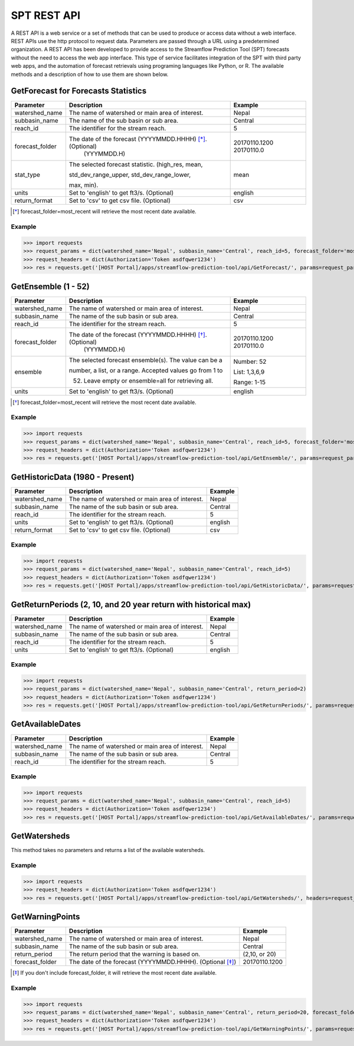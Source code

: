 ************
SPT REST API
************

A REST API is a web service or a set of methods that can be used to produce or access data without a web interface.
REST APIs use the http protocol to request data. Parameters are passed through a URL using a predetermined organization.
A REST API has been developed to provide access to the Streamflow Prediction Tool (SPT) forecasts without the need to
access the web app interface. This type of service facilitates integration of the SPT with third party web apps, and
the automation of forecast retrievals using programing languages like Python, or R. The available methods and a
description of how to use them are shown below.

GetForecast for Forecasts Statistics
====================================

+----------------+----------------------------------------------------------+---------------+
| Parameter      | Description                                              | Example       |
+================+==========================================================+===============+
| watershed_name | The name of watershed or main area of interest.          | Nepal         |
+----------------+----------------------------------------------------------+---------------+
| subbasin_name  | The name of the sub basin or sub area.                   | Central       |
+----------------+----------------------------------------------------------+---------------+
| reach_id       | The identifier for the stream reach.                     | 5             |
+----------------+----------------------------------------------------------+---------------+
| forecast_folder| The date of the forecast (YYYYMMDD.HHHH) [*]_. (Optional)| 20170110.1200 |
|                |                          (YYYMMDD.H)                     | 20170110.0    |
+----------------+----------------------------------------------------------+---------------+
|                | The selected forecast statistic. (high_res, mean,        |               |
|                |                                                          |               |
| stat_type      | std_dev_range_upper, std_dev_range_lower,                | mean          |
|                |                                                          |               |
|                | max, min).                                               |               |
+----------------+----------------------------------------------------------+---------------+
| units          | Set to 'english' to get ft3/s. (Optional)                | english       |
+----------------+----------------------------------------------------------+---------------+
| return_format  | Set to 'csv' to get csv file.  (Optional)                | csv           |
+----------------+----------------------------------------------------------+---------------+
.. [*] forecast_folder=most_recent will retrieve the most recent date available.

Example
-------

>>> import requests
>>> request_params = dict(watershed_name='Nepal', subbasin_name='Central', reach_id=5, forecast_folder='most_recent', stat_type='mean')
>>> request_headers = dict(Authorization='Token asdfqwer1234')
>>> res = requests.get('[HOST Portal]/apps/streamflow-prediction-tool/api/GetForecast/', params=request_params, headers=request_headers)

GetEnsemble (1 - 52)
====================

+----------------+----------------------------------------------------------+---------------+
| Parameter      | Description                                              | Example       |
+================+==========================================================+===============+
| watershed_name | The name of watershed or main area of interest.          | Nepal         |
+----------------+----------------------------------------------------------+---------------+
| subbasin_name  | The name of the sub basin or sub area.                   | Central       |
+----------------+----------------------------------------------------------+---------------+
| reach_id       | The identifier for the stream reach.                     | 5             |
+----------------+----------------------------------------------------------+---------------+
| forecast_folder| The date of the forecast (YYYYMMDD.HHHH) [*]_. (Optional)| 20170110.1200 |
|                |                          (YYYMMDD.H)                     | 20170110.0    |
+----------------+----------------------------------------------------------+---------------+
|                | The selected forecast ensemble(s). The value can be a    | Number: 52    |
|                |                                                          |               |
| ensemble       | number, a list, or a range. Accepted values go from 1 to | List: 1,3,6,9 |
|                |                                                          |               |
|                | 52. Leave empty or ensemble=all for retrieving all.      | Range: 1-15   |
+----------------+----------------------------------------------------------+---------------+
| units          | Set to 'english' to get ft3/s. (Optional)                | english       |
+----------------+----------------------------------------------------------+---------------+
.. [*] forecast_folder=most_recent will retrieve the most recent date available.

Example
-------

>>> import requests
>>> request_params = dict(watershed_name='Nepal', subbasin_name='Central', reach_id=5, forecast_folder='most_recent', ensemble='52')
>>> request_headers = dict(Authorization='Token asdfqwer1234')
>>> res = requests.get('[HOST Portal]/apps/streamflow-prediction-tool/api/GetEnsemble/', params=request_params, headers=request_headers)

GetHistoricData (1980 - Present)
================================

+----------------+--------------------------------------------------+---------------+
| Parameter      | Description                                      | Example       |
+================+==================================================+===============+
| watershed_name | The name of watershed or main area of interest.  | Nepal         |
+----------------+--------------------------------------------------+---------------+
| subbasin_name  | The name of the sub basin or sub area.           | Central       |
+----------------+--------------------------------------------------+---------------+
| reach_id       | The identifier for the stream reach.             | 5             |
+----------------+--------------------------------------------------+---------------+
| units          | Set to 'english' to get ft3/s. (Optional)        | english       |
+----------------+--------------------------------------------------+---------------+
| return_format  | Set to 'csv' to get csv file.  (Optional)        | csv           |
+----------------+--------------------------------------------------+---------------+

Example
-------
>>> import requests
>>> request_params = dict(watershed_name='Nepal', subbasin_name='Central', reach_id=5)
>>> request_headers = dict(Authorization='Token asdfqwer1234')
>>> res = requests.get('[HOST Portal]/apps/streamflow-prediction-tool/api/GetHistoricData/', params=request_params, headers=request_headers)

GetReturnPeriods (2, 10, and 20 year return with historical max)
================================================================

+----------------+--------------------------------------------------+---------------+
| Parameter      | Description                                      | Example       |
+================+==================================================+===============+
| watershed_name | The name of watershed or main area of interest.  | Nepal         |
+----------------+--------------------------------------------------+---------------+
| subbasin_name  | The name of the sub basin or sub area.           | Central       |
+----------------+--------------------------------------------------+---------------+
| reach_id       | The identifier for the stream reach.             | 5             |
+----------------+--------------------------------------------------+---------------+
| units          | Set to 'english' to get ft3/s. (Optional)        | english       |
+----------------+--------------------------------------------------+---------------+

Example
-------
>>> import requests
>>> request_params = dict(watershed_name='Nepal', subbasin_name='Central', return_period=2)
>>> request_headers = dict(Authorization='Token asdfqwer1234')
>>> res = requests.get('[HOST Portal]/apps/streamflow-prediction-tool/api/GetReturnPeriods/', params=request_params, headers=request_headers)

GetAvailableDates
=================

+----------------+--------------------------------------------------+---------------+
| Parameter      | Description                                      | Example       |
+================+==================================================+===============+
| watershed_name | The name of watershed or main area of interest.  | Nepal         |
+----------------+--------------------------------------------------+---------------+
| subbasin_name  | The name of the sub basin or sub area.           | Central       |
+----------------+--------------------------------------------------+---------------+
| reach_id       | The identifier for the stream reach.             | 5             |
+----------------+--------------------------------------------------+---------------+

Example
-------
>>> import requests
>>> request_params = dict(watershed_name='Nepal', subbasin_name='Central', reach_id=5)
>>> request_headers = dict(Authorization='Token asdfqwer1234')
>>> res = requests.get('[HOST Portal]/apps/streamflow-prediction-tool/api/GetAvailableDates/', params=request_params, headers=request_headers)

GetWatersheds
=============

This method takes no parameters and returns a list of the available watersheds.

Example
-------
>>> import requests
>>> request_headers = dict(Authorization='Token asdfqwer1234')
>>> res = requests.get('[HOST Portal]/apps/streamflow-prediction-tool/api/GetWatersheds/', headers=request_headers)

GetWarningPoints
================

+----------------+------------------------------------------------------------+---------------+
| Parameter      | Description                                                | Example       |
+================+============================================================+===============+
| watershed_name | The name of watershed or main area of interest.            | Nepal         |
+----------------+------------------------------------------------------------+---------------+
| subbasin_name  | The name of the sub basin or sub area.                     | Central       |
+----------------+------------------------------------------------------------+---------------+
| return_period  | The return period that the warning is based on.            | (2,10, or 20) |
+----------------+------------------------------------------------------------+---------------+
| forecast_folder| The date of the forecast (YYYYMMDD.HHHH). (Optional [*]_)  | 20170110.1200 |
+----------------+------------------------------------------------------------+---------------+
.. [*] If you don't include forecast_folder, it will retrieve the most recent date available.

Example
-------
>>> import requests
>>> request_params = dict(watershed_name='Nepal', subbasin_name='Central', return_period=20, forecast_folder='20170802.0')
>>> request_headers = dict(Authorization='Token asdfqwer1234')
>>> res = requests.get('[HOST Portal]/apps/streamflow-prediction-tool/api/GetWarningPoints/', params=request_params, headers=request_headers)

